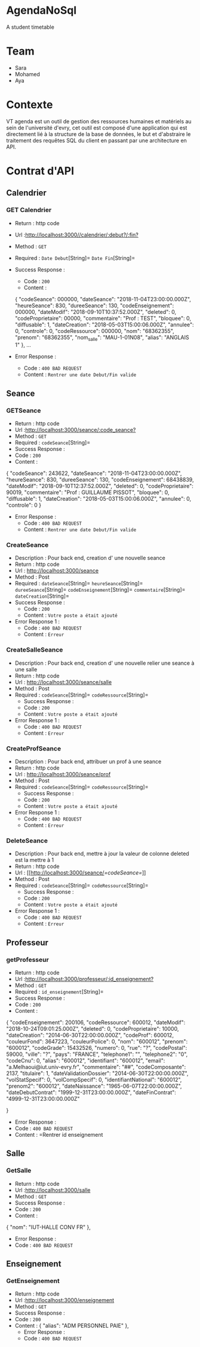 * AgendaNoSql
A student timetable


* Table of Contents                                       :TOC_4_gh:noexport:
- [[#team][Team]]
- [[#contexte][Contexte]]
- [[#contrat-dapi][Contrat d'API]]
  - [[#calendrier][Calendrier]]
    - [[#get-calendrier][GET Calendrier]]
  - [[#seance][Seance]]
    - [[#getseance][GET Seance by Id]]
    - [[#CreateSeance][Create Seance]]
    - [[#CreateSalleSeance][Create Salle Seance]]
    - [[#CreateProfSeance][Create Prof Seance]]
    - [[#DeleteSeance][Delete Seance]]
  - [[#Professeur][Professeur]]
    - [[#getProfesseur][GET Professeur]]
  - [[#Salle][Salle]]
    - [[#GetSalle][GET Salle]]
  - [[#Enseignement][Enseignement]]
    - [[#GetEnseignement][GET Enseignement]]

    
    


* Team
- Sara
- Mohamed
- Aya

* Contexte
VT agenda est un outil de gestion des ressources humaines et matériels au sein de l'université d'evry, cet outil est composé d'une application qui est directement lié à la structure de la base de données, le but et d'abstraire le traitement des requêtes SQL du client en passant par une architecture en API.


* Contrat d'API
** Calendrier
*** GET Calendrier
   - Return : http code
   - Url :[[http://localhost:3000//calendrier/:debut?/:fin?]]
   - Method : =GET=
   - Required : =Date Debut=[String]=  =Date Fin=[String]=
   - Success Response :
     - Code : =200=
     - Content :
     
     {
        "codeSeance": 000000,
        "dateSeance": "2018-11-04T23:00:00.000Z",
        "heureSeance": 830,
        "dureeSeance": 130,
        "codeEnseignement": 000000,
        "dateModif": "2018-09-10T10:37:52.000Z",
        "deleted": 0,
        "codeProprietaire": 00000,
        "commentaire": "Prof : TEST",
        "bloquee": 0,
        "diffusable": 1,
        "dateCreation": "2018-05-03T15:00:06.000Z",
        "annulee": 0,
        "controle": 0,
        "codeRessource": 000000,
        "nom": "68362355",
        "prenom": "68362355",
        "nom_salle": "MAU-1-01N08",
        "alias": "ANGLAIS 1"
    },
    ...
             
   - Error Response :
     - Code : =400 BAD REQUEST=
     - Content : =Rentrer une date Debut/Fin valide=
     
** Seance
*** GETSeance
    - Return : http code
    - Url :[[http://localhost:3000/seance/:code_seance?]]
    - Method : =GET=
    - Required : =codeSeance=[String]=
    - Success Response :
    - Code : =200=
    - Content :

    {
        "codeSeance": 243622,
        "dateSeance": "2018-11-04T23:00:00.000Z",
        "heureSeance": 830,
        "dureeSeance": 130,
        "codeEnseignement": 68438839,
        "dateModif": "2018-09-10T12:37:52.000Z",
        "deleted": 0,
        "codeProprietaire": 90019,
        "commentaire": "Prof : GUILLAUME PISSOT",
        "bloquee": 0,
        "diffusable": 1,
        "dateCreation": "2018-05-03T15:00:06.000Z",
        "annulee": 0,
        "controle": 0
    }
    
   - Error Response :
     - Code : =400 BAD REQUEST=
     - Content : =Rentrer une date Debut/Fin valide=

*** CreateSeance
   - Description : Pour back end, creation d' une nouvelle seance
   - Return : http code
   - Url : [[http://localhost:3000/seance]]
   - Method : Post
   - Required :
          =dateSeance=[String]=
          =heureSeance=[String]=
          =dureeSeance=[String]=
          =codeEnseignement=[String]=
          =commentaire=[String]=
          =dateCreation=[String]=          
   - Success Response :
     - Code : =200=
     - Content : =Votre poste a était ajouté=
   - Error Response 1 :
     - Code : =400 BAD REQUEST=
     - Content : =Erreur=
     
*** CreateSalleSeance
   - Description : Pour back end, creation d' une nouvelle relier une seance à une salle
   - Return : http code
   - Url : [[http://localhost:3000/seance/salle]]
   - Method : Post
   - Required :
          =codeSeance=[String]=
          =codeRessource=[String]=
     - Success Response :
     - Code : =200=
     - Content : =Votre poste a était ajouté=
   - Error Response 1 :
     - Code : =400 BAD REQUEST=
     - Content : =Erreur=

*** CreateProfSeance
   - Description : Pour back end, attribuer un prof à une seance
   - Return : http code
   - Url : [[http://localhost:3000/seance/prof]]
   - Method : Post
   - Required :
          =codeSeance=[String]=
          =codeRessource=[String]=
     - Success Response :
     - Code : =200=
     - Content : =Votre poste a était ajouté=
   - Error Response 1 :
     - Code : =400 BAD REQUEST=
     - Content : =Erreur=
     
*** DeleteSeance
   - Description : Pour back end, mettre à jour la valeur de colonne deleted est la mettre à 1
   - Return : http code
   - Url : [[http://localhost:3000/seance/[[=codeSeance=]]]]
   - Method : Post
   - Required :
          =codeSeance=[String]=
          =codeRessource=[String]=
     - Success Response :
     - Code : =200=
     - Content : =Votre poste a était ajouté=
   - Error Response 1 :
     - Code : =400 BAD REQUEST=
     - Content : =Erreur=
     
** Professeur
*** getProfesseur
    - Return : http code
    - Url :[[http://localhost:3000/professeur/:id_enseignement?]]
    - Method : =GET=
    - Required : =id_enseignement=[String]=
    - Success Response :
    - Code : =200=
    - Content :

    {
        "codeEnseignement": 200106,
        "codeRessource": 600012,
        "dateModif": "2018-10-24T09:01:25.000Z",
        "deleted": 0,
        "codeProprietaire": 10000,
        "dateCreation": "2014-06-30T22:00:00.000Z",
        "codeProf": 600012,
        "couleurFond": 3647223,
        "couleurPolice": 0,
        "nom": "600012",
        "prenom": "600012",
        "codeGrade": 15432526,
        "numero": 0,
        "rue": "?",
        "codePostal": 59000,
        "ville": "?",
        "pays": "FRANCE",
        "telephone1": "",
        "telephone2": "0",
        "codeCnu": 0,
        "alias": "600012",
        "identifiant": "600012",
        "email": "a.Melhaoui@iut.univ-evry.fr",
        "commentaire": "##",
        "codeComposante": 2137,
        "titulaire": 1,
        "dateValidationDossier": "2014-06-30T22:00:00.000Z",
        "volStatSpecif": 0,
        "volCompSpecif": 0,
        "identifiantNational": "600012",
        "prenom2": "600012",
        "dateNaissance": "1965-06-07T22:00:00.000Z",
        "dateDebutContrat": "1999-12-31T23:00:00.000Z",
        "dateFinContrat": "4999-12-31T23:00:00.000Z"
        
     }     
     - Error Response :
     - Code : =400 BAD REQUEST=
     - Content : =Rentrer id enseignement
    
** Salle
*** GetSalle
    - Return : http code
    - Url :[[http://localhost:3000/salle]]
    - Method : =GET=
    - Success Response :
    - Code : =200=
    - Content :
    
    {
        "nom": "IUT-HALLE CONV FR"
    },    
     - Error Response :
     - Code : =400 BAD REQUEST=
     
** Enseignement
*** GetEnseignement
    - Return : http code
    - Url :[[http://localhost:3000/enseignement]]
    - Method : =GET=
    - Success Response :
    - Code : =200=
    - Content :
     {
        "alias": "ADM PERSONNEL PAIE"
     },  
     - Error Response :
     - Code : =400 BAD REQUEST=
     
    
    
    

